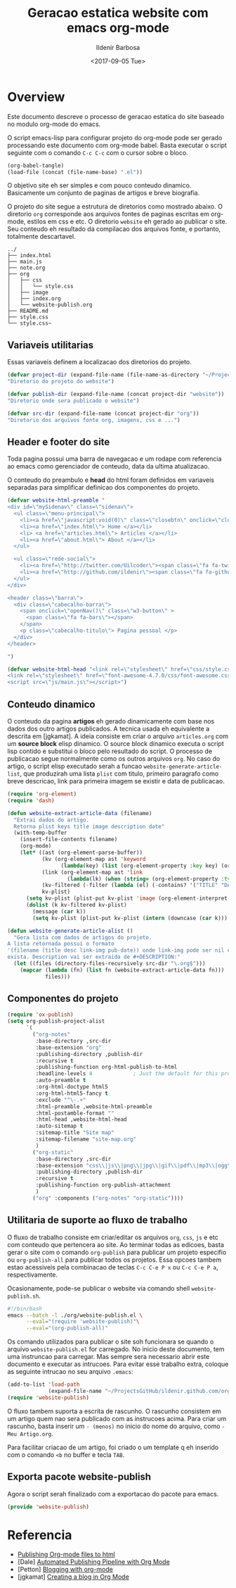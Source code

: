 #+TITLE: Geracao estatica website com emacs org-mode
#+DATE: <2017-09-05 Tue>
#+AUTHOR: Ildenir Barbosa
#+EMAIL: ildenir+github@googlemail.com
#+LANGUAGE: pt_BR
#+CREATOR: Emacs 25.2.1 (Org mode 9.0.9)
#+DESCRIPTION: Como este site eh gerado estaticamente com emacs.
#+OPTIONS: num:nil

* Overview

  Este documento descreve o processo de geracao estatica do site baseado no
  modulo org-mode do emacs.

  O script emacs-lisp para configurar projeto do org-mode pode ser gerado
  processando este documento com
  org-mode babel. Basta executar o script
  seguinte com o comando =C-c C-c= com o cursor sobre o bloco.

  #+BEGIN_SRC emacs-lisp :results output silent
  (org-babel-tangle)
  (load-file (concat (file-name-base) ".el"))
  #+END_SRC

  O objetivo site eh ser simples e com pouco conteudo
  dinamico. Basicamente um conjunto de paginas de artigos e breve biografia.

  O projeto do site segue a estrutura de diretorios como mostrado
  abaixo. O diretorio =org= corresponde aos arquivos fontes de paginas
  escritas em org-mode, estilos em css e etc. O diretorio =website= eh
  gerado ao publicar o site. Seu conteudo eh resultado da compilacao dos
  arquivos fonte, e portanto, totalmente descartavel.

#+BEGIN_EXAMPLE
../
├── index.html
├── main.js
├── note.org
├── org
│   ├── css
│   │   └── style.css
│   ├── image
│   ├── index.org
│   └── website-publish.org
├── README.md
├── style.css
└── style.css~
#+END_EXAMPLE

** COMMENT questoes
   - por que site estatico?
     github, dropbox, bitbucket ...
     cms : blogspot, wordpress ...
   - por que org-mode e nao html ou markdown?
   - por que emacs?

** Variaveis utilitarias
   Essas variaveis definem a localizacao dos diretorios do projeto.

#+BEGIN_SRC emacs-lisp :tangle website-publish.el
(defvar project-dir (expand-file-name (file-name-as-directory "~/ProjectsGitHub/ildenir.github.com/"))
"Diretorio do projeto do website")

(defvar publish-dir (expand-file-name (concat project-dir "website"))
"Diretorio onde sera publicado o website")

(defvar src-dir (expand-file-name (concat project-dir "org"))
"Diretorio dos arquivos fonte org, imagens, css e ...")
#+END_SRC

** Header e footer do site
   Toda pagina possui uma barra de navegacao e um rodape com referencia
   ao emacs como gerenciador de conteudo, data da ultima atualizacao.

   O conteudo do preambulo e *head* do html foram definidos em
   variaveis separadas para simplificar definicao dos componentes do projeto.

#+BEGIN_SRC emacs-lisp :tangle website-publish.el
(defvar website-html-preamble "
<div id=\"mySidenav\" class=\"sidenav\">
  <ul class=\"menu-principal\">
    <li><a href=\"javascript:void(0)\" class=\"closebtn\" onclick=\"closeNav()\">&times;</a>
    <li><a href=\"index.html\"> Home </a></li>
    <li> <a href=\"articles.html\"> Articles </a></li>
    <li><a href=\"about.html\"> About </a></li>
  </ul>

  <ul class=\"rede-social\">
    <li><a href=\"http://twitter.com/Uilcoder\"><span class=\"fa fa-twitter\"></span></a></li>
    <li><a href=\"http://github.com/ildenir\"><span class=\"fa fa-github\"></span></a></li>
  </ul>
</div>

<header class=\"barra\">
  <div class=\"cabecalho-barra\">
    <span onclick=\"openNav()\" class=\"w3-button\" >
      <span class=\"fa fa-bars\"></span>
    </span>
    <p class=\"cabecalho-titulo\"> Pagina pessoal </p>
  </div>
</header>

")

(defvar website-html-head "<link rel=\"stylesheet\" href=\"css/style.css\">
<link rel=\"stylesheet\" href=\"font-awesome-4.7.0/css/font-awesome.css\">
<script src=\"js/main.js\"></script>")

#+END_SRC

** Conteudo dinamico
   O conteudo da pagina *artigos* eh gerado dinamicamente com base nos
   dados dos outro artigos publicados. A tecnica usada eh equivalente
   a descrita em [jgkamat]. A ideia consiste em criar o arquivo
   =articles.org= com um *source block* elisp dinamico. O source block
   dinamico executa o script lisp contido e substitui o bloco pelo
   resultado do script. O processo de publicacao segue normalmente
   como os outros arquivos =org=. No caso do artigo, o script elisp
   executado serah a funcao ~website-generate-article-list~, que
   produzirah uma lista ~plist~ com titulo, primeiro paragrafo como breve descricao,
   link para primeira imagem se existir e data de publicacao.

#+BEGIN_SRC emacs-lisp :tangle website-publish.el
  (require 'org-element)
  (require 'dash)

  (defun website-extract-article-data (filename)
    "Extrai dados do artigo.
    Retorna plist keys title image description date"
    (with-temp-buffer
      (insert-file-contents filename)
      (org-mode)
      (let* ((ast (org-element-parse-buffer))
             (kv (org-element-map ast 'keyword
                   (lambda(key) (list (org-element-property :key key) (org-element-property :value key)) )))
             (link (org-element-map ast 'link
                     (lambda(lk) (when (string= (org-element-property :type lk) "fuzzy") lk))))
             (kv-filtered (-filter (lambda (el) (-contains? '("TITLE" "DATE" "DESCRIPTION") (car el))) kv))
             kv-plist)
        (setq kv-plist (plist-put kv-plist 'image (org-element-interpret-data (car link))))
        (dolist (k kv-filtered kv-plist)
          (message (car k))
          (setq kv-plist (plist-put kv-plist (intern (downcase (car k))) (car (cdr k))))))))

  (defun website-generate-article-alist ()
    "Gera lista com dados de artigos do projeto.
  A lista retornada possui o formato
  '(filename (title desc link-img pub-date)) onde link-img pode ser nil caso nao
  exista. Description vai ser extraida de #+DESCRIPTION:"
    (let ((files (directory-files-recursively src-dir "\.org$")))
      (mapcar (lambda (fn) (list fn (website-extract-article-data fn)))
              files)))
#+END_SRC

** Componentes do projeto

#+BEGIN_SRC emacs-lisp :tangle website-publish.el
      (require 'ox-publish)
      (setq org-publish-project-alist
            `(
              ("org-notes"
               :base-directory ,src-dir
               :base-extension "org"
               :publishing-directory ,publish-dir
               :recursive t
               :publishing-function org-html-publish-to-html
               :headline-levels 4             ; Just the default for this project.
               :auto-preamble t
               :org-html-doctype html5
               :org-html-html5-fancy t
               :exclude "^\-.+"
               :html-preamble ,website-html-preamble
               :html-postamble-format ""
               :html-head ,website-html-head
               :auto-sitemap t
               :sitemap-title "Site map"
               :sitemap-filename "site-map.org"
               )
              ("org-static"
               :base-directory ,src-dir
               :base-extension "css\\|js\\|png\\|jpg\\|gif\\|pdf\\|mp3\\|ogg\\|swf|otf\\|woff\\|woff2\\|ttf\\|svg"
               :publishing-directory ,publish-dir
               :recursive t
               :publishing-function org-publish-attachment
               )
              ("org" :components ("org-notes" "org-static"))))
#+END_SRC

** Utilitaria de suporte ao fluxo de trabalho
   O fluxo de trabalho consiste em criar/editar os arquivos =org=,
   =css=, =js= e etc com conteudo que pertencera ao site. Ao terminar
   todas as edicoes, basta gerar o site com o comando
   ~org-publish~ para publicar um projeto especifio ou
   ~org-publish-all~ para publicar todos os projetos. Essa opcoes
   tambem estao acessiveis pela combinacao de teclas =C-c C-e P x= ou
   =C-c C-e P a=, respectivamente.

   Ocasionamente, pode-se publicar o website via comando shell
   =website-publish.sh=.

   #+BEGIN_SRC sh :tangle website-publish.sh
     #!/bin/bash
     emacs --batch -l ./org/website-publish.el \
           --eval="(require 'website-publish)"\
           --eval="(org-publish-all)"
   #+END_SRC

   Os comando utilizados para publicar o site soh funcionara se quando
   o arquivo =website-publish.el= for carregado. No inicio deste
   documento, tem uma instruncao para carregar. Mas sempre sera
   necessario abrir este documento e executar as intrucoes. Para
   evitar esse trabalho extra, coloque as seguinte intrucao no seu
   arquivo =.emacs=:

   #+BEGIN_SRC emacs-lisp :results output silent
     (add-to-list 'load-path
                  (expand-file-name "~/ProjectsGitHub/ildenir.github.com/org"))
     (require 'website-publish)
   #+END_SRC

   O fluxo tambem suporta a escrita de rascunho. O rascunho consistem
   em um artigo quem nao sera publicado com as instrucoes acima. Para
   criar um rascunho, basta inserir um =- (menos)= no inicio do nome
   do arquivo, como =-Meu Artigo.org=.

   Para facilitar criacao de um artigo, foi criado o um template q eh
   inserido com o comando =<b= no buffer e tecla =TAB=.

** Exporta pacote website-publish
   Agora o script serah finalizado com a exportacao do pacote para emacs.

   #+BEGIN_SRC emacs-lisp :tangle website-publish.el
   (provide 'website-publish)
   #+END_SRC

* Referencia
  - [[http://orgmode.org/worg/org-tutorials/org-publish-html-tutorial.html][Publishing Org-mode files to html]]
  - [Dale]    [[http://dale.io/blog/automated-org-publishing.html][Automated Publishing Pipeline with Org Mode]]
  - [Petton]  [[https://nicolas.petton.fr/blog/blogging-with-org-mode.html#org77b6e84][Blogging with org-mode]]
  - [jgkamat] [[https://jgkamat.github.io/blog/website1.html][Creating a blog in Org Mode]]
